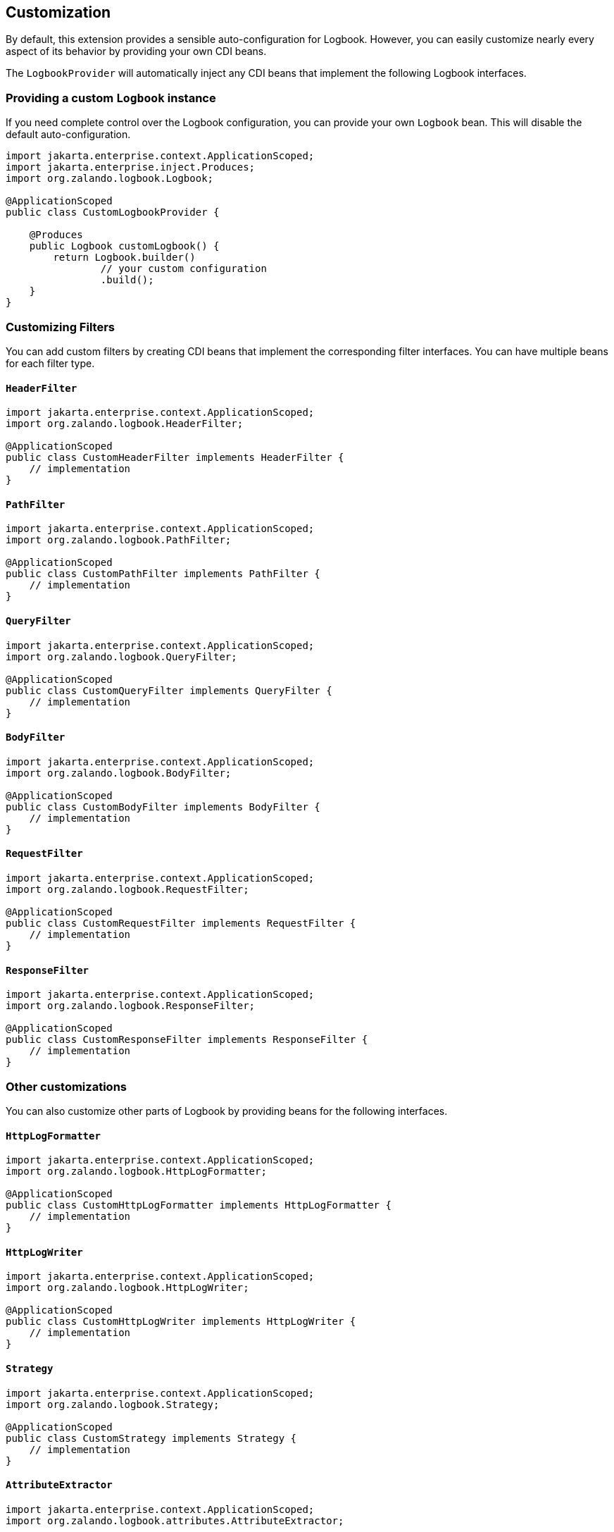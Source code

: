 == Customization

By default, this extension provides a sensible auto-configuration for Logbook. However, you can easily customize nearly every aspect of its behavior by providing your own CDI beans.

The `LogbookProvider` will automatically inject any CDI beans that implement the following Logbook interfaces.

=== Providing a custom `Logbook` instance

If you need complete control over the Logbook configuration, you can provide your own `Logbook` bean. This will disable the default auto-configuration.

[source,java]
----
import jakarta.enterprise.context.ApplicationScoped;
import jakarta.enterprise.inject.Produces;
import org.zalando.logbook.Logbook;

@ApplicationScoped
public class CustomLogbookProvider {

    @Produces
    public Logbook customLogbook() {
        return Logbook.builder()
                // your custom configuration
                .build();
    }
}
----

=== Customizing Filters

You can add custom filters by creating CDI beans that implement the corresponding filter interfaces. You can have multiple beans for each filter type.

==== `HeaderFilter`

[source,java]
----
import jakarta.enterprise.context.ApplicationScoped;
import org.zalando.logbook.HeaderFilter;

@ApplicationScoped
public class CustomHeaderFilter implements HeaderFilter {
    // implementation
}
----

==== `PathFilter`

[source,java]
----
import jakarta.enterprise.context.ApplicationScoped;
import org.zalando.logbook.PathFilter;

@ApplicationScoped
public class CustomPathFilter implements PathFilter {
    // implementation
}
----

==== `QueryFilter`

[source,java]
----
import jakarta.enterprise.context.ApplicationScoped;
import org.zalando.logbook.QueryFilter;

@ApplicationScoped
public class CustomQueryFilter implements QueryFilter {
    // implementation
}
----

==== `BodyFilter`

[source,java]
----
import jakarta.enterprise.context.ApplicationScoped;
import org.zalando.logbook.BodyFilter;

@ApplicationScoped
public class CustomBodyFilter implements BodyFilter {
    // implementation
}
----

==== `RequestFilter`

[source,java]
----
import jakarta.enterprise.context.ApplicationScoped;
import org.zalando.logbook.RequestFilter;

@ApplicationScoped
public class CustomRequestFilter implements RequestFilter {
    // implementation
}
----

==== `ResponseFilter`

[source,java]
----
import jakarta.enterprise.context.ApplicationScoped;
import org.zalando.logbook.ResponseFilter;

@ApplicationScoped
public class CustomResponseFilter implements ResponseFilter {
    // implementation
}
----

=== Other customizations

You can also customize other parts of Logbook by providing beans for the following interfaces.

==== `HttpLogFormatter`

[source,java]
----
import jakarta.enterprise.context.ApplicationScoped;
import org.zalando.logbook.HttpLogFormatter;

@ApplicationScoped
public class CustomHttpLogFormatter implements HttpLogFormatter {
    // implementation
}
----

==== `HttpLogWriter`

[source,java]
----
import jakarta.enterprise.context.ApplicationScoped;
import org.zalando.logbook.HttpLogWriter;

@ApplicationScoped
public class CustomHttpLogWriter implements HttpLogWriter {
    // implementation
}
----

==== `Strategy`

[source,java]
----
import jakarta.enterprise.context.ApplicationScoped;
import org.zalando.logbook.Strategy;

@ApplicationScoped
public class CustomStrategy implements Strategy {
    // implementation
}
----

==== `AttributeExtractor`

[source,java]
----
import jakarta.enterprise.context.ApplicationScoped;
import org.zalando.logbook.attributes.AttributeExtractor;

@ApplicationScoped
public class CustomAttributeExtractor implements AttributeExtractor {
    // implementation
}
----

==== `CorrelationId`

[source,java]
----
import jakarta.enterprise.context.ApplicationScoped;
import org.zalando.logbook.CorrelationId;

@ApplicationScoped
public class CustomCorrelationId implements CorrelationId {
    // implementation
}
----

==== `Sink`

[source,java]
----
import jakarta.enterprise.context.ApplicationScoped;
import org.zalando.logbook.Sink;

@ApplicationScoped
public class CustomSink implements Sink {
    // implementation
}
----